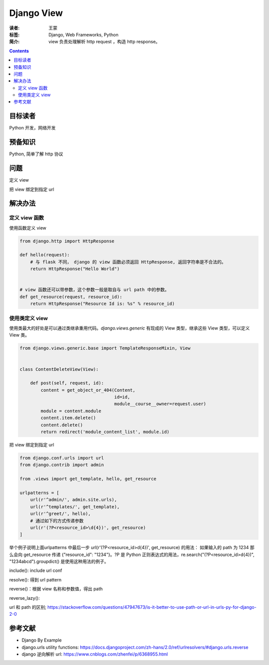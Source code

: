 =============
Django View
=============

:读者: 王蒙
:标签: Django, Web Frameworks, Python

:简介:

    view 负责处理解析 http request ，构造 http response。

.. contents::

目标读者
========

Python 开发，网络开发

预备知识
=============

Python, 简单了解 http 协议

问题
=======

定义 view

把 view 绑定到指定 url

解决办法
========

定义 view 函数
~~~~~~~~~~~~~~~~~~


使用函数定义 view

.. code-block:: python

    from django.http import HttpResponse

    def hello(request):
        # 与 flask 不同， django 的 view 函数必须返回 HttpResponse, 返回字符串是不合法的。
        return HttpResponse("Hello World")


    # view 函数还可以带参数，这个参数一般是取自与 url path 中的参数。
    def get_resource(request, resource_id):
        return HttpResponse("Resource Id is: %s" % resource_id)

使用类定义 view
~~~~~~~~~~~~~~~~~~~~~~~

使用类最大的好处是可以通过类继承重用代码。`django.views.generic` 有现成的 View 类型，继承这些 View 类型，可以定义 View 类。

.. code-block:: python

    from django.views.generic.base import TemplateResponseMixin, View


    class ContentDeleteView(View):

        def post(self, request, id):
            content = get_object_or_404(Content,
                                        id=id,
                                        module__course__owner=request.user)
            module = content.module
            content.item.delete()
            content.delete()
            return redirect('module_content_list', module.id)


把 view 绑定到指定 url

.. code-block:: python

    from django.conf.urls import url
    from django.contrib import admin

    from .views import get_template, hello, get_resource

    urlpatterns = [
        url(r'^admin/', admin.site.urls),
        url(r'^templates/', get_template),
        url(r'^greet/', hello),
        # 通过如下的方式传递参数
        url(r'(?P<resource_id>\d{4})', get_resource)
    ]


举个例子说明上面urlpatterns 中最后一步 url(r'(?P<resource_id>\d{4})', get_resource) 的用法： 如果输入的 path 为 1234 那么会向 get_resource 传递 {"resource_id": "1234"}。?P 是 Python 正则表达式的用法，re.search("(?P<resource_id>\d{4})", "1234abcd").groupdict() 是使用这种用法的例子。

include(): include url conf

resolve(): 得到 url pattern

reverse()：根据 view 名称和参数值，得出 path

reverse_lazy():

url 和 path 的区别; https://stackoverflow.com/questions/47947673/is-it-better-to-use-path-or-url-in-urls-py-for-django-2-0



参考文献
=========

- Django By Example
- django.urls utility functions: https://docs.djangoproject.com/zh-hans/2.0/ref/urlresolvers/#django.urls.reverse
- django 逆向解析 url: https://www.cnblogs.com/zhenfei/p/6368955.html

